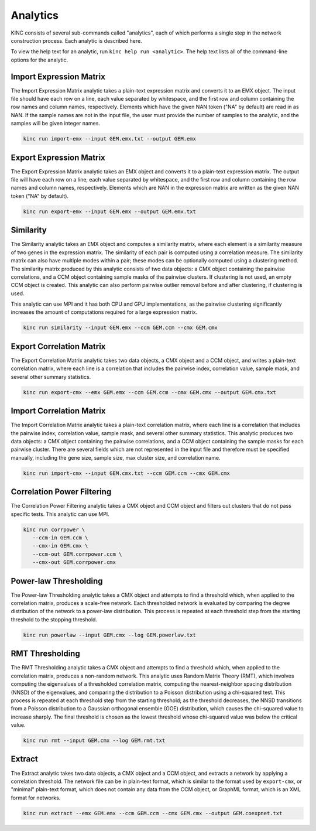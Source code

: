 Analytics
=========

KINC consists of several sub-commands called "analytics", each of which performs a single step in the network construction process. Each analytic is described here.

To view the help text for an analytic, run ``kinc help run <analytic>``. The help text lists all of the command-line options for the analytic.

Import Expression Matrix
------------------------

The Import Expression Matrix analytic takes a plain-text expression matrix and converts it to an EMX object. The input file should have each row on a line, each value separated by whitespace, and the first row and column containing the row names and column names, respectively. Elements which have the given NAN token ("NA" by default) are read in as NAN. If the sample names are not in the input file, the user must provide the number of samples to the analytic, and the samples will be given integer names.

.. code:: bash

   kinc run import-emx --input GEM.emx.txt --output GEM.emx

Export Expression Matrix
------------------------

The Export Expression Matrix analytic takes an EMX object and converts it to a plain-text expression matrix. The output file will have each row on a line, each value separated by whitespace, and the first row and column containing the row names and column names, respectively. Elements which are NAN in the expression matrix are written as the given NAN token ("NA" by default).

.. code:: bash

   kinc run export-emx --input GEM.emx --output GEM.emx.txt

Similarity
----------

The Similarity analytic takes an EMX object and computes a similarity matrix, where each element is a similarity measure of two genes in the expression matrix. The similarity of each pair is computed using a correlation measure. The similarity matrix can also have multiple modes within a pair; these modes can be optionally computed using a clustering method. The similarity matrix produced by this analytic consists of two data objects: a CMX object containing the pairwise correlations, and a CCM object containing sample masks of the pairwise clusters. If clustering is not used, an empty CCM object is created. This analytic can also perform pairwise outlier removal before and after clustering, if clustering is used.

This analytic can use MPI and it has both CPU and GPU implementations, as the pairwise clustering significantly increases the amount of computations required for a large expression matrix.

.. code:: bash

   kinc run similarity --input GEM.emx --ccm GEM.ccm --cmx GEM.cmx

Export Correlation Matrix
-------------------------

The Export Correlation Matrix analytic takes two data objects, a CMX object and a CCM object, and writes a plain-text correlation matrix, where each line is a correlation that includes the pairwise index, correlation value, sample mask, and several other summary statistics.

.. code:: bash

   kinc run export-cmx --emx GEM.emx --ccm GEM.ccm --cmx GEM.cmx --output GEM.cmx.txt

Import Correlation Matrix
-------------------------

The Import Correlation Matrix analytic takes a plain-text correlation matrix, where each line is a correlation that includes the pairwise index, correlation value, sample mask, and several other summary statistics. This analytic produces two data objects: a CMX object containing the pairwise correlations, and a CCM object containing the sample masks for each pairwise cluster. There are several fields which are not represented in the input file and therefore must be specified manually, including the gene size, sample size, max cluster size, and correlation name.

.. code:: bash

   kinc run import-cmx --input GEM.cmx.txt --ccm GEM.ccm --cmx GEM.cmx

Correlation Power Filtering
---------------------------

The Correlation Power Filtering analytic takes a CMX object and CCM object and filters out clusters that do not pass specific tests. This analytic can use MPI.

.. code:: bash

   kinc run corrpower \
      --ccm-in GEM.ccm \
      --cmx-in GEM.cmx \
      --ccm-out GEM.corrpower.ccm \
      --cmx-out GEM.corrpower.cmx

Power-law Thresholding
----------------------

The Power-law Thresholding analytic takes a CMX object and attempts to find a threshold which, when applied to the correlation matrix, produces a scale-free network. Each thresholded network is evaluated by comparing the degree distribution of the network to a power-law distribution. This process is repeated at each threshold step from the starting threshold to the stopping threshold.

.. code:: bash

   kinc run powerlaw --input GEM.cmx --log GEM.powerlaw.txt

RMT Thresholding
----------------

The RMT Thresholding analytic takes a CMX object and attempts to find a threshold which, when applied to the correlation matrix, produces a non-random network. This analytic uses Random Matrix Theory (RMT), which involves computing the eigenvalues of a thresholded correlation matrix, computing the nearest-neighbor spacing distribution (NNSD) of the eigenvalues, and comparing the distribution to a Poisson distribution using a chi-squared test. This process is repeated at each threshold step from the starting threshold; as the threshold decreases, the NNSD transitions from a Poisson distribution to a Gaussian orthogonal ensemble (GOE) distribution, which causes the chi-squared value to increase sharply. The final threshold is chosen as the lowest threshold whose chi-squared value was below the critical value.

.. code:: bash

   kinc run rmt --input GEM.cmx --log GEM.rmt.txt

Extract
-------

The Extract analytic takes two data objects, a CMX object and a CCM object, and extracts a network by applying a correlation threshold. The network file can be in plain-text format, which is similar to the format used by ``export-cmx``, or "minimal" plain-text format, which does not contain any data from the CCM object, or GraphML format, which is an XML format for networks.

.. code:: bash

   kinc run extract --emx GEM.emx --ccm GEM.ccm --cmx GEM.cmx --output GEM.coexpnet.txt
